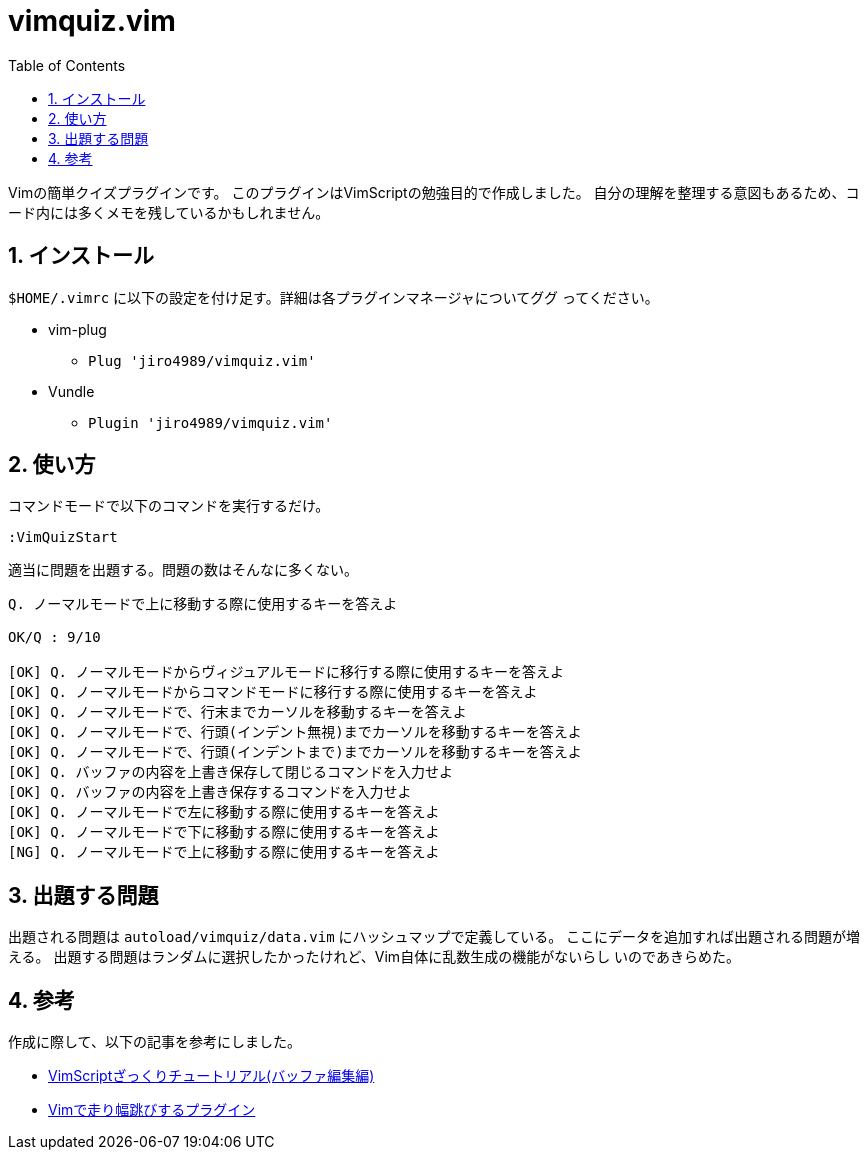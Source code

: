 :toc: left
:sectnums:

= vimquiz.vim

Vimの簡単クイズプラグインです。
このプラグインはVimScriptの勉強目的で作成しました。
自分の理解を整理する意図もあるため、コード内には多くメモを残しているかもしれません。

== インストール

`$HOME/.vimrc` に以下の設定を付け足す。詳細は各プラグインマネージャについてググ
ってください。

* vim-plug
** `Plug 'jiro4989/vimquiz.vim'`
* Vundle
** `Plugin 'jiro4989/vimquiz.vim'`

== 使い方

コマンドモードで以下のコマンドを実行するだけ。

```vim
:VimQuizStart
```

適当に問題を出題する。問題の数はそんなに多くない。

```
Q. ノーマルモードで上に移動する際に使用するキーを答えよ

OK/Q : 9/10

[OK] Q. ノーマルモードからヴィジュアルモードに移行する際に使用するキーを答えよ
[OK] Q. ノーマルモードからコマンドモードに移行する際に使用するキーを答えよ
[OK] Q. ノーマルモードで、行末までカーソルを移動するキーを答えよ
[OK] Q. ノーマルモードで、行頭(インデント無視)までカーソルを移動するキーを答えよ
[OK] Q. ノーマルモードで、行頭(インデントまで)までカーソルを移動するキーを答えよ
[OK] Q. バッファの内容を上書き保存して閉じるコマンドを入力せよ
[OK] Q. バッファの内容を上書き保存するコマンドを入力せよ
[OK] Q. ノーマルモードで左に移動する際に使用するキーを答えよ
[OK] Q. ノーマルモードで下に移動する際に使用するキーを答えよ
[NG] Q. ノーマルモードで上に移動する際に使用するキーを答えよ
```

== 出題する問題

出題される問題は `autoload/vimquiz/data.vim` にハッシュマップで定義している。
ここにデータを追加すれば出題される問題が増える。
出題する問題はランダムに選択したかったけれど、Vim自体に乱数生成の機能がないらし
いのであきらめた。

== 参考

作成に際して、以下の記事を参考にしました。

* https://kasei-san.hatenadiary.org/entry/20130714/p1[VimScriptざっくりチュートリアル(バッファ編集編)]
* https://github.com/mattn/habatobi-vim/blob/master/autoload/habatobi.vim[Vimで走り幅跳びするプラグイン]
